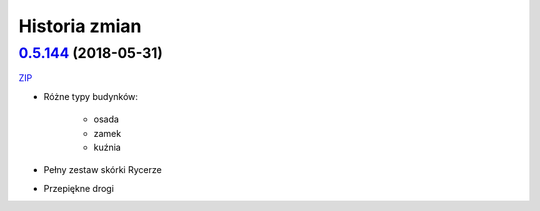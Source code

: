 ==============
Historia zmian
==============

`0.5.144 <https://github.com/Fafa87/Domki/tree/v0.5>`_ (2018-05-31)
-------------------------
`ZIP
<https://ci.appveyor.com/api/buildjobs/o5uyp0qh49xpblgw/artifacts/Domki.zip>`_

* Różne typy budynków:

    * osada
    * zamek
    * kuźnia
* Pełny zestaw skórki Rycerze
* Przepiękne drogi 
